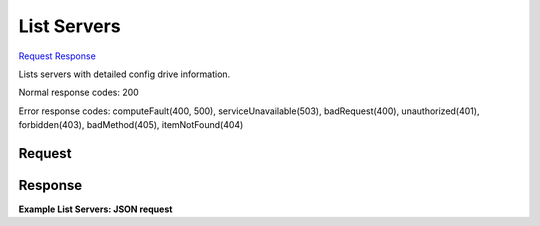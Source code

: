 
List Servers
============

`Request <GET_list_servers_v2_tenant_id_servers_detail.rst#request>`__
`Response <GET_list_servers_v2_tenant_id_servers_detail.rst#response>`__

.. rest_method:: GET /v2/{tenant_id}/servers/detail

Lists servers with detailed config drive information.



Normal response codes: 200

Error response codes: computeFault(400, 500), serviceUnavailable(503), badRequest(400),
unauthorized(401), forbidden(403), badMethod(405), itemNotFound(404)

Request
^^^^^^^







Response
^^^^^^^^


.. rest_parameters:: listServers.yaml

	- os-disk-config:diskConfig: os-disk-config:diskConfig




**Example List Servers: JSON request**


.. code::

    


